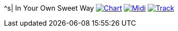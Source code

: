 ^s| [big]#In Your Own Sweet Way#
image:button-chart.png[Chart, window=_blank, link=../downloads/in-your-own-sweet-way-CHART-20200830.pdf]
image:button-midi.png[Midi, window=_blank, link=https://soundcloud.com/tomswan/in-your-own-sweet-way-midi-20200830]
image:button-track.png[Track, window=_blank, link=https://soundcloud.com/tomswan/in-your-own-sweet-way-track-20210420]
